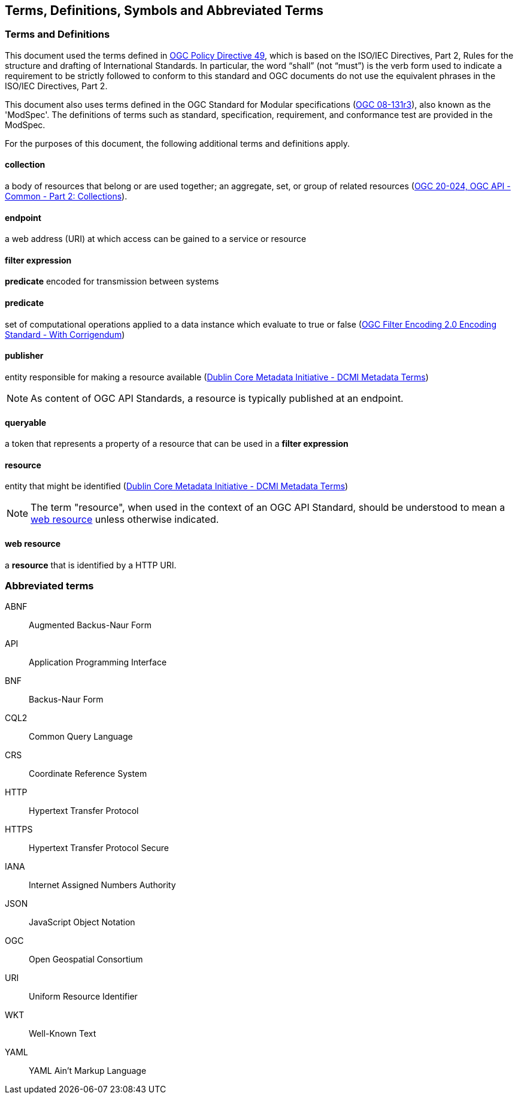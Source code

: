 == Terms, Definitions, Symbols and Abbreviated Terms

=== Terms and Definitions
This document used the terms defined in https://portal.ogc.org/public_ogc/directives/directives.php[OGC Policy Directive 49], which is based on the ISO/IEC Directives, Part 2, Rules for the structure and drafting of International Standards. In particular, the word “shall” (not “must”) is the verb form used to indicate a requirement to be strictly followed to conform to this standard and OGC documents do not use the equivalent phrases in the ISO/IEC Directives, Part 2.

This document also uses terms defined in the OGC Standard for Modular specifications (https://portal.opengeospatial.org/files/?artifact_id=34762[OGC 08-131r3]), also known as the 'ModSpec'. The definitions of terms such as standard, specification, requirement, and conformance test are provided in the ModSpec.

For the purposes of this document, the following additional terms and definitions apply.

[[collection-def]]
==== collection
a body of resources that belong or are used together; an aggregate, set, or group of related resources (http://docs.opengeospatial.org/DRAFTS/20-024.html#terms_and_definitions[OGC 20-024, OGC API - Common - Part 2: Collections]).

[[endpoint-def]]
==== endpoint 
a web address (URI) at which access can be gained to a service or resource

[[filter-def]]
==== filter expression
**predicate** encoded for transmission between systems

[[predicate-def]]
==== predicate
set of computational operations applied to a data instance which evaluate to true or false (http://docs.opengeospatial.org/is/09-026r2/09-026r2.html[OGC Filter Encoding 2.0 Encoding Standard - With Corrigendum])

[[publisher-def]]
==== publisher
entity responsible for making a resource available (https://www.dublincore.org/specifications/dublin-core/dcmi-terms/#http://purl.org/dc/terms/publisher[Dublin Core Metadata Initiative - DCMI Metadata Terms])

NOTE: As content of OGC API Standards, a resource is typically published at an endpoint.

[[queryable-def]]
==== queryable
a token that represents a property of a resource that can be used in a **filter expression**

[[resource-def]]
==== resource
entity that might be identified (<<iso15836-2,Dublin Core Metadata Initiative - DCMI Metadata Terms>>)

NOTE: The term "resource", when used in the context of an OGC API Standard, should be understood to mean a <<web-resource-def,web resource>> unless otherwise indicated.

[[web-resource-def]]
==== web resource
a **resource** that is identified by a HTTP URI.

=== Abbreviated terms

ABNF::
  Augmented Backus-Naur Form
API::
  Application Programming Interface
BNF::
  Backus-Naur Form 
CQL2::
  Common Query Language
CRS::
  Coordinate Reference System
HTTP::
  Hypertext Transfer Protocol
HTTPS::
  Hypertext Transfer Protocol Secure
IANA::
  Internet Assigned Numbers Authority
JSON::
  JavaScript Object Notation
OGC::
  Open Geospatial Consortium
URI::
  Uniform Resource Identifier
WKT::
  Well-Known Text
YAML::
  YAML Ain't Markup Language
